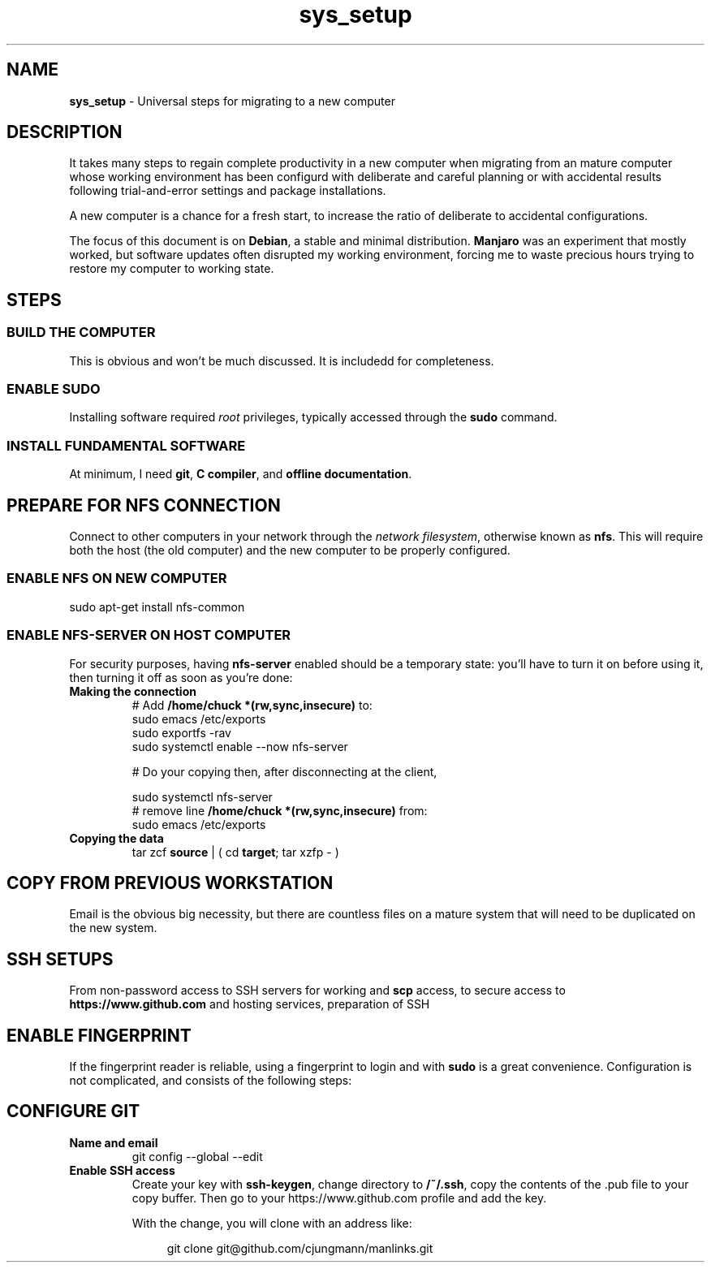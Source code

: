 .TH sys_setup 7 2023-12-04
.SH NAME
.PP
.B sys_setup
- Universal steps for migrating to a new computer
.SH DESCRIPTION
.PP
It takes many steps to regain complete productivity in a new computer
when migrating from an mature computer whose working environment has
been configurd with deliberate and careful planning or with accidental
results following trial-and-error settings and package installations.
.PP
A new computer is a chance for a fresh start, to increase the ratio
of deliberate to accidental configurations.
.PP
The focus of this document is on
.BR Debian ,
a stable and minimal distribution.
.B Manjaro
was an experiment that mostly worked, but software updates often
disrupted my working environment, forcing me to waste precious hours
trying to restore my computer to working state.
.SH STEPS
.SS BUILD THE COMPUTER
.PP
This is obvious and won't be much discussed.
It is includedd for completeness.
.SS ENABLE SUDO
.PP
Installing software required
.I root
privileges, typically accessed through the
.B sudo
command.
.SS INSTALL FUNDAMENTAL SOFTWARE
.PP
At minimum, I need
.BR git ", "
.BR "C compiler" ", and"
.BR "offline documentation" .

.SH PREPARE FOR NFS CONNECTION
.PP
Connect to other computers in your network through the
.IR "network filesystem" ,
otherwise known as
.BR nfs .
This will require both the host (the old computer) and the new
computer to be properly configured.
.SS ENABLE NFS ON NEW COMPUTER
.PP
.EX
sudo apt-get install nfs-common
.EE
.SS ENABLE NFS-SERVER ON HOST COMPUTER
.PP
For security purposes, having
.B nfs-server
enabled should be a temporary state: you'll have to turn it on before
using it, then turning it off as soon as you're done:
.TP
.B Making the connection
.EX
# Add \fB/home/chuck *(rw,sync,insecure)\fP to:
sudo emacs /etc/exports
sudo exportfs -rav
sudo systemctl enable --now nfs-server

# Do your copying then, after disconnecting at the client,

sudo systemctl nfs-server
# remove line \fB/home/chuck *(rw,sync,insecure)\fP from:
sudo emacs /etc/exports
.EE
.TP
.B Copying the data
.EX
tar zcf \fBsource\fP | ( cd \fBtarget\fP; tar xzfp - )
.EE


.SH COPY FROM PREVIOUS WORKSTATION
.PP
Email is the obvious big necessity, but there are countless files on
a mature system that will need to be duplicated on the new system.


.SH SSH SETUPS
.PP
From non-password access to SSH servers for working and
.B scp
access, to
secure access to
.B https://www.github.com
and hosting services, preparation of SSH 


.SH ENABLE FINGERPRINT
.PP
If the fingerprint reader is reliable, using a fingerprint to login
and with
.B sudo
is a great convenience.
Configuration is not complicated, and consists of the following steps:
.TS
tab(|);
l lx.
install software|T{
.EX
apt install fprintd libpam-fprint
.EE
T}
enroll fingerprints CLI|T{
.EX
fprintd-enroll
.EE
T}
enroll fingerprints GUI|T{
Open
.B settings
app
.br
open
.B Users
.br
Use the
.B Fingerprint Login
T}
fingerprint with sudo|T{
.EX
pam-auth-update
.EE
T}

.TE
.SH CONFIGURE GIT
.TP
.B Name and email
.EX
git config --global --edit
.EE
.TP
.B Enable SSH access
Create your key with
.BR ssh-keygen ,
change directory to
.BR /~/.ssh ,
copy the contents of the .pub file to your copy buffer.
Then go to your https://www.github.com profile and add the key.
.IP
With the change, you will clone with an address like:
.IP
.RS 11
.EX
git clone git@github.com/cjungmann/manlinks.git
.EE
.RE


